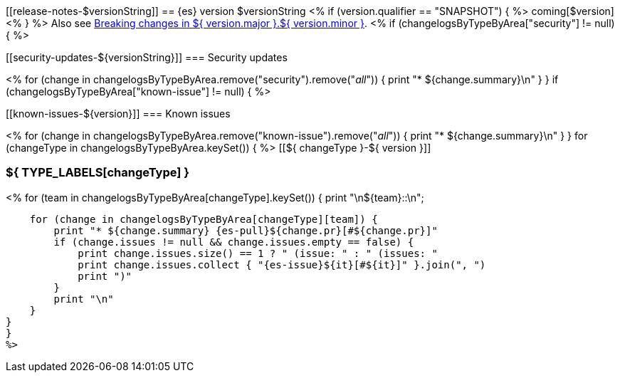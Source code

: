 [[release-notes-$versionString]]
== {es} version $versionString
<% if (version.qualifier == "SNAPSHOT") { %>
coming[$version]
<% } %>
Also see <<breaking-changes-${ version.major }.${ version.minor },Breaking changes in ${ version.major }.${ version.minor }>>.
<% if (changelogsByTypeByArea["security"] != null) { %>
[discrete]
[[security-updates-${versionString}]]
=== Security updates

<% for (change in changelogsByTypeByArea.remove("security").remove("_all_")) {
    print "* ${change.summary}\n"
}
}
if (changelogsByTypeByArea["known-issue"] != null) { %>
[discrete]
[[known-issues-${version}]]
=== Known issues

<% for (change in changelogsByTypeByArea.remove("known-issue").remove("_all_")) {
    print "* ${change.summary}\n"
}
}
for (changeType in changelogsByTypeByArea.keySet()) { %>
[[${ changeType }-${ version }]]
[float]
=== ${ TYPE_LABELS[changeType] }
<% for (team in changelogsByTypeByArea[changeType].keySet()) {
    print "\n${team}::\n";

    for (change in changelogsByTypeByArea[changeType][team]) {
        print "* ${change.summary} {es-pull}${change.pr}[#${change.pr}]"
        if (change.issues != null && change.issues.empty == false) {
            print change.issues.size() == 1 ? " (issue: " : " (issues: "
            print change.issues.collect { "{es-issue}${it}[#${it}]" }.join(", ")
            print ")"
        }
        print "\n"
    }
}
}
%>
